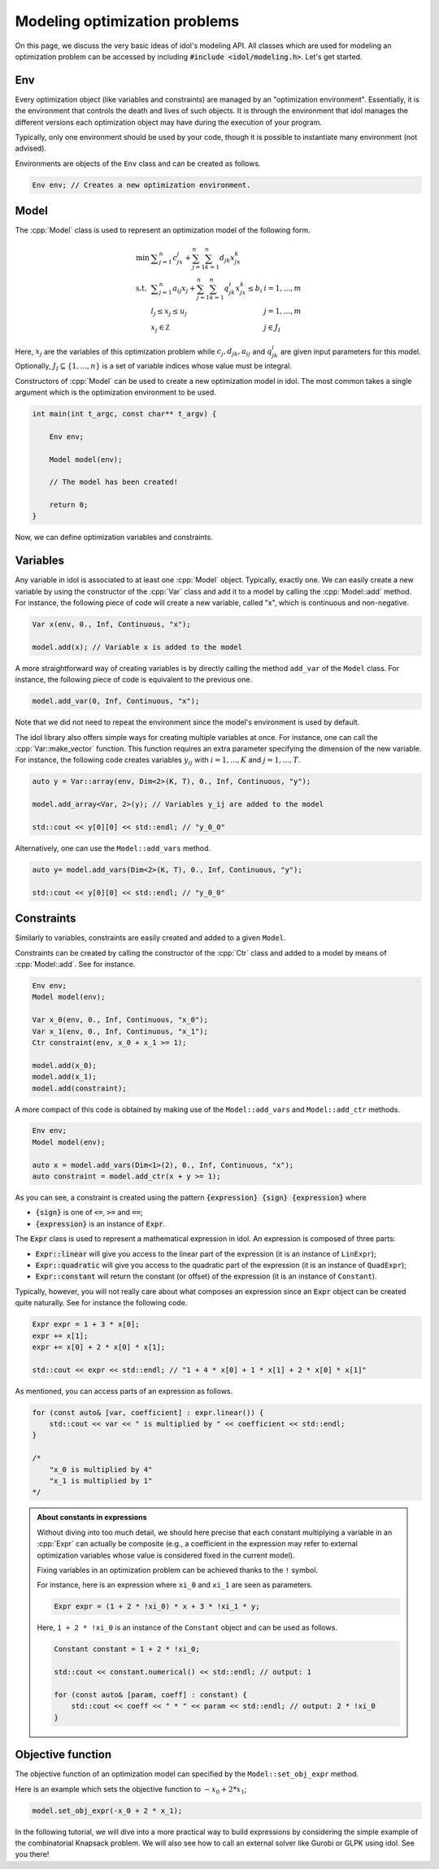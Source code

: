 .. _modeling_optimization_problems:

.. role:: cpp(code)
   :language: cpp

Modeling optimization problems
==============================

On this page, we discuss the very basic ideas of idol's modeling API.
All classes which are used for modeling an optimization problem can be accessed by including :code:`#include <idol/modeling.h>`.
Let's get started.

Env
---

Every optimization object (like variables and constraints) are managed by an "optimization environment". Essentially,
it is the environment that controls the death and lives of such objects. It is through the environment that idol
manages the different versions each optimization object may have during the execution of your program.

Typically, only one environment should be used by your code, though it is possible to instantiate many environment (not advised).

Environments are objects of the ``Env`` class and can be created as follows.

.. code-block::

    Env env; // Creates a new optimization environment.

Model
-----

The :cpp:`Model` class is used to represent an optimization model of the following form.

.. math::

    \begin{array}{lll}
        \min\  & \displaystyle \sum_{j=1}^n c_jx_j + \sum_{j=1}^n\sum_{k=1}^n d_{jk}x_jx_k \\
        \textrm{s.t. } & \displaystyle \sum_{j=1}^n a_{ij}x_j + \sum_{j=1}^n\sum_{k=1}^n q^i_{jk}x_jx_k \le b_i & i=1,...,m \\
        & l_j \le x_j \le u_j & j=1,...,m \\
        & x_j\in\mathbb Z & j\in J_I
    \end{array}

Here, :math:`x_j` are the variables of this optimization problem while :math:`c_j, d_{jk}, a_{ij}` and :math:`q_{jk}^i` are given
input parameters for this model. Optionally, :math:`J_I\subseteq\{1,...,n\}` is a set of variable indices
whose value must be integral.

Constructors of :cpp:`Model` can be used to create a new optimization model in idol. The most common takes a single argument
which is the optimization environment to be used.

.. code-block:: cpp

    int main(int t_argc, const char** t_argv) {

        Env env;

        Model model(env);

        // The model has been created!

        return 0;
    }

Now, we can define optimization variables and constraints.

Variables
---------

Any variable in idol is associated to at least one :cpp:`Model` object. Typically, exactly one.
We can easily create a new variable by using the constructor of the :cpp:`Var` class and add it to a model by calling the :cpp:`Model::add` method.
For instance, the following piece of code
will create a new variable, called "x", which is continuous and non-negative.

.. code-block:: cpp

    Var x(env, 0., Inf, Continuous, "x");

    model.add(x); // Variable x is added to the model

A more straightforward way of creating variables is by directly calling the method ``add_var`` of the ``Model`` class.
For instance, the following piece of code is equivalent to the previous one.

.. code-block:: cpp

    model.add_var(0, Inf, Continuous, "x");

Note that we did not need to repeat the environment since the model's environment is used by default.

The idol library also offers simple ways for creating multiple variables at once.
For instance, one can call the :cpp:`Var::make_vector` function. This function requires
an extra parameter specifying the dimension of the new variable. For instance, the following code creates variables :math:`y_{ij}`
with :math:`i=1,...,K` and :math:`j=1,...,T`.

.. code-block:: cpp

    auto y = Var::array(env, Dim<2>(K, T), 0., Inf, Continuous, "y");

    model.add_array<Var, 2>(y); // Variables y_ij are added to the model

    std::cout << y[0][0] << std::endl; // "y_0_0"

Alternatively, one can use the ``Model::add_vars`` method.

.. code-block:: cpp

    auto y= model.add_vars(Dim<2>(K, T), 0., Inf, Continuous, "y");

    std::cout << y[0][0] << std::endl; // "y_0_0"

Constraints
-----------

Similarly to variables, constraints are easily created and added to a given ``Model``.

Constraints can be created by calling the constructor of the :cpp:`Ctr` class and added to a model by means of :cpp:`Model::add`.
See for instance.

.. code-block:: cpp

    Env env;
    Model model(env);

    Var x_0(env, 0., Inf, Continuous, "x_0");
    Var x_1(env, 0., Inf, Continuous, "x_1");
    Ctr constraint(env, x_0 + x_1 >= 1);

    model.add(x_0);
    model.add(x_1);
    model.add(constraint);

A more compact of this code is obtained by making use of the ``Model::add_vars`` and ``Model::add_ctr`` methods.

.. code-block:: cpp

    Env env;
    Model model(env);

    auto x = model.add_vars(Dim<1>(2), 0., Inf, Continuous, "x");
    auto constraint = model.add_ctr(x + y >= 1);

As you can see, a constraint is created using the pattern :code:`{expression} {sign} {expression}` where

* :code:`{sign}` is one of :code:`<=`, :code:`>=` and :code:`==`;
* :code:`{expression}` is an instance of :code:`Expr`.

The :code:`Expr` class is used to represent a mathematical expression in idol. An expression is composed of three parts:

* :code:`Expr::linear` will give you access to the linear part of the expression (it is an instance of ``LinExpr``);
* :code:`Expr::quadratic` will give you access to the quadratic part of the expression (it is an instance of ``QuadExpr``);
* :code:`Expr::constant` will return the constant (or offset) of the expression (it is an instance of ``Constant``).

Typically, however, you will not really care about what composes an expression since an :code:`Expr` object can be created
quite naturally. See for instance the following code.

.. code-block:: cpp

    Expr expr = 1 + 3 * x[0];
    expr += x[1];
    expr += x[0] + 2 * x[0] * x[1];

    std::cout << expr << std::endl; // "1 + 4 * x[0] + 1 * x[1] + 2 * x[0] * x[1]"

As mentioned, you can access parts of an expression as follows.

.. code-block:: cpp

    for (const auto& [var, coefficient] : expr.linear()) {
        std::cout << var << " is multiplied by " << coefficient << std::endl;
    }

    /*
        "x_0 is multiplied by 4"
        "x_1 is multiplied by 1"
    */

.. admonition:: About constants in expressions

    Without diving into too much detail, we should here precise that each constant multiplying a variable in an :cpp:`Expr`
    can actually be composite (e.g., a coefficient in the expression may refer to external optimization variables whose
    value is considered fixed in the current model).

    Fixing variables in an optimization problem can be achieved thanks to the ``!`` symbol.

    For instance, here is an expression where ``xi_0`` and ``xi_1`` are seen as parameters.

    .. code-block::

        Expr expr = (1 + 2 * !xi_0) * x + 3 * !xi_1 * y;

    Here, ``1 + 2 * !xi_0`` is an instance of the ``Constant`` object and can be used as follows.

    .. code-block::

        Constant constant = 1 + 2 * !xi_0;

        std::cout << constant.numerical() << std::endl; // output: 1

        for (const auto& [param, coeff] : constant) {
            std::cout << coeff << " * " << param << std::endl; // output: 2 * !xi_0
        }

Objective function
------------------

The objective function of an optimization model can specified by the ``Model::set_obj_expr`` method.

Here is an example which sets the objective function to :math:`-x_0 + 2 * x_1`;

.. code-block::

    model.set_obj_expr(-x_0 + 2 * x_1);

In the following tutorial, we will dive into a more practical way to build expressions by considering the simple example
of the combinatorial Knapsack problem. We will also see how to call an external solver like Gurobi or GLPK using idol.
See you there!
